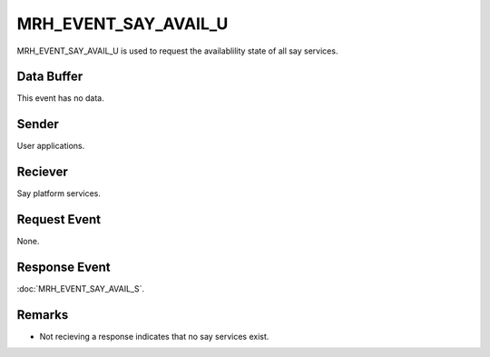 MRH_EVENT_SAY_AVAIL_U
=====================
MRH_EVENT_SAY_AVAIL_U is used to request the availablility state of all say 
services.

Data Buffer
-----------
This event has no data.

Sender
------
User applications.

Reciever
--------
Say platform services.

Request Event
-------------
None.

Response Event
--------------
:doc:`MRH_EVENT_SAY_AVAIL_S`.

Remarks
-------
* Not recieving a response indicates that no say services exist.